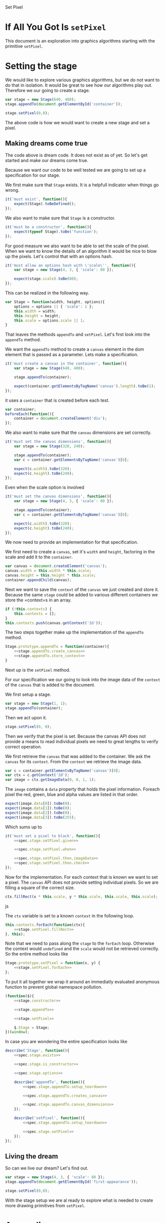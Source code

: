 #+title setPixel
#+author Daan van Berkel
#+email daan.v.berkel.1980+setpixel@gmail.com

#+style: <link rel="stylesheet" type="text/css" href="css/setPixel.css">

Set Pixel

* If All You Got Is =setPixel=

This document is an exploration into graphics algorithms starting
with the primitive =setPixel=.

* Setting the stage

We would like to explore various graphics algorithms, but we do not
want to do that in isolation. It would be great to see how our
algorithms play out. Therefore we our going to create a stage.

#+name: dream-code.setting-stage
#+begin_src js :exports code :tangle no
var stage = new Stage(640, 480);
stage.appendTo(document.getElementById('container'));

stage.setPixel(0,0);
#+end_src

The above code is how we would want to create a new stage and set a
pixel.

** Making dreams come true

The code above is dream code. It does not exist as of yet. So let's
get started and make our dreams come true.

Because we want our code to be well tested we are going to set up a
specification for our stage.

We first make sure that =Stage= exists. It is a helpfull indicator
when things go wrong.

#+name: spec.stage.exists
#+begin_src js :exports code :tangle no
it('must exist', function(){
    expect(Stage).toBeDefined();
});
#+end_src

We also want to make sure that =Stage= is a constructor.

#+name: spec.stage.is_constructor
#+begin_src js :exports code :tangle no
it('must be a constructor', function(){
    expect(typeof Stage).toBe('function');
});
#+end_src

For good measure we also want to be able to set the scale of the
pixel. When we want to know the details of an algorithm it would be
nice to blow up the pixels. Let's control that with an options hash.

#+name: spec.stage.options
#+begin_src js :exports code :tangle no
  it('must allow an options hash with \'scale\'', function(){
      var stage = new Stage(4, 3, { 'scale': 80 });

      expect(stage.scale).toBe(80);
  });
#+end_src

This can be realized in the following way.

#+name: stage.constructor
#+begin_src js :exports code :tangle no
  var Stage = function(width, height, options){
      options = options || { 'scale': 1 };
      this.width = width;
      this.height = height;
      this.scale = options.scale || 1;
  }
#+end_src

That leaves the methods =appendTo= and =setPixel=. Let's first look
into the =appendTo= method.

We want the =appendTo= method to create a =canvas= element in the dom
element that is passed as a parameter. Lets make a specification.

#+name: spec.stage.appendTo.creates_canvas
#+begin_src js :exports code :tangle no
  it('must create a canvas in the container', function(){
      var stage = new Stage(640, 480);

      stage.appendTo(container);

      expect(container.getElementsByTagName('canvas').length).toBe(1);
  });
#+end_src

it uses a =container= that is created before each test.

#+name: spec.stage.appendTo.setup_teardown
#+begin_src js :exports code :tangle no
  var container;
  beforeEach(function(){
      container = document.createElement('div');
  });
#+end_src

We also want to make sure that the =canvas= dimensions are set
correctly.

#+name: spec.stage.appendTo.canvas_dimensions
#+begin_src js :exports code :tangle no
  it('must set the canvas dimensions', function(){
      var stage = new Stage(320, 240);

      stage.appendTo(container);
      var c = container.getElementsByTagName('canvas')[0];

      expect(c.width).toBe(320);
      expect(c.height).toBe(240);
  });
#+end_src

Even when the scale option is involved

#+name: spec.stage.appendTo.canvas_dimensions_with_scale
#+begin_src js :exports code :tangle no
  it('must set the canvas dimensions', function(){
      var stage = new Stage(4, 3, { 'scale': 80 });

      stage.appendTo(container);
      var c = container.getElementsByTagName('canvas')[0];

      expect(c.width).toBe(320);
      expect(c.height).toBe(240);
  });
#+end_src

We now need to provide an implementation for that specification.

We first need to create a =canvas=, set it's =width= and =height=,
factoring in the scale and add it to the =container=.

#+name: stage.appendTo.create_canvas
#+begin_src js :exports code :tangle no
  var canvas = document.createElement('canvas');
  canvas.width = this.width * this.scale;
  canvas.height = this.height * this.scale;
  container.appendChild(canvas);
#+end_src

Next we want to save the =context= of the =canvas= we just created
and store it. Because the same =stage= could be added to various
different containers we store the =context=s in an array.

#+name: stage.appendTo.store_context
#+begin_src js :exports code :tangle no
  if (!this.contexts) {
      this.contexts = [];
  }
  this.contexts.push(canvas.getContext('2d'));
#+end_src

The two steps together make up the implementation of the =appendTo=
method.

#+name: stage.appendTo
#+begin_src js :exports code :tangle no :noweb yes
  Stage.prototype.appendTo = function(container){
      <<stage.appendTo.create_canvas>>
      <<stage.appendTo.store_context>>
  }
#+end_src

Next up is the =setPixel= method.

For our specification we our going to look into the image data of the
=context= of the =canvas= that is added to the document.

We first setup a stage.

#+name: spec.stage.setPixel.given
#+begin_src js :exports code :tangle no
  var stage = new Stage(1, 1);
  stage.appendTo(container);
#+end_src

Then we act upon it.

#+name: spec.stage.setPixel.when
#+begin_src js :exports code :tangle no
  stage.setPixel(0, 0);
#+end_src

Then we verify that the pixel is set. Because the canvas API does not
provide a means to read individual pixels we need to great lengths to
verify correct operation.

We first retrieve the =canvas= that was added to the container. We
ask the =canvas= for its =context=. From the =context= we retrieve
the image data.

#+name: spec.stage.setPixel.then.imageData
#+begin_src js :exports code :tangle no
  var c = container.getElementsByTagName('canvas')[0];
  var ctx = c.getContext('2d');
  var image = ctx.getImageData(0, 0, 1, 1);
#+end_src

The =image= contains a =data= property that holds the pixel
information. Foreach pixel the red, green, blue and alpha values are
listed in that order.

#+name: spec.stage.setPixel.then.check
#+begin_src js :exports code :tangle no :noweb yes
  expect(image.data[0]).toBe(0);
  expect(image.data[1]).toBe(0);
  expect(image.data[2]).toBe(0);
  expect(image.data[3]).toBe(255);
#+end_src

Which sums up to

#+name: spec.stage.setPixel
#+begin_src js :exports code :tangle no :noweb yes
  it('must set a pixel to black', function(){
      <<spec.stage.setPixel.given>>

      <<spec.stage.setPixel.when>>

      <<spec.stage.setPixel.then.imageData>>
      <<spec.stage.setPixel.then.check>>
  });
#+end_src

Now for the implementation. For each context that is known we want to
set a pixel. The =canvas= API does not provide setting individual
pixels. So we are filling a square of the correct size.

#+name: stage.setPixel.fillRect
#+begin_src js :exports code :tangle no
  ctx.fillRect(x * this.scale, y * this.scale, this.scale, this.scale);
#+end_src js

The =ctx= variable is set to a known =context= in the following loop.

#+name: stage.setPixel.forEach
#+begin_src js :exports code :tangle no :noweb yes
  this.contexts.forEach(function(ctx){
      <<stage.setPixel.fillRect>>
  }, this);
#+end_src

Note that we need to pass along the =stage= to the =forEach=
loop. Otherwise the context would =undefined= and the =scale= would
not be retrieved correctly. So the entire method looks like

#+name: stage.setPixel
#+begin_src js :exports code :tangle no :noweb yes
  Stage.prototype.setPixel = function(x, y) {
      <<stage.setPixel.forEach>>
  };
#+end_src

To put it all together we wrap it around an immediatly evaluated
anonymous function to prevent global namespace pollution.

#+name: stage
#+begin_src js :exports code :tangle js/Stage.js :mkdirp :noweb yes
  (function($){
      <<stage.constructor>>

      <<stage.appendTo>>

      <<stage.setPixel>>

      $.Stage = Stage;
  })(window);
#+end_src

In case you are wondering the entire specification looks like

#+begin_src js :exports code :tangle spec/StageSpec.js :mkdirp :noweb yes
  describe('Stage', function(){
      <<spec.stage.exists>>

      <<spec.stage.is_constructor>>

      <<spec.stage.options>>

      describe('appendTo', function(){
          <<spec.stage.appendTo.setup_teardown>>

          <<spec.stage.appendTo.creates_canvas>>

          <<spec.stage.appendTo.canvas_dimensions>>
      });

      describe('setPixel', function(){
          <<spec.stage.appendTo.setup_teardown>>

          <<spec.stage.setPixel>>
      });
  });
#+end_src

** Living the dream
So can we live our dream? Let's find out.

#+begin_html
<div id='first-appearance' class='setPixel-example'></div>
#+end_html

#+name: first-appearance
#+begin_src js :exports code :tangle js/examples/first-appearance.js :mkdirp
  var stage = new Stage(4, 3, { 'scale': 80 });
  stage.appendTo(document.getElementById('first-appearance'));

  stage.setPixel(0,0);
#+end_src

With the stage setup we are al ready to explore what is needed to
create more drawing primitives from =setPixel=.

* Appendix
** Bower

We want to use [[http://bower.io/][bower]] to manage our external dependencies. But because
this is a self contained org-mode document. we have to generated the
=bower.json= file.

#+begin_src json :exports code :tangle bower.json :padline no
{
  "name": "setPixel",
  "version": "0.0.0",
  "homepage": "https://github.com/dvberkel/setPixel",
  "authors": [
    "Daan van Berkel <daan.v.berkel.1980@gmail.com>"
  ],
  "description": "an exploration into graphics algorithms starting from the primitive setPixel",
  "main": "setPixel.html",
  "keywords": [
    "setPixel"
  ],
  "license": "MIT",
  "private": true,
  "ignore": [
    "**/.*",
    "node_modules",
    "bower_components",
    "test",
    "tests"
  ],
  "devDependencies": {
    "jasmine": "~2.0.1"
  }
}
#+end_src

After tangling the document one can run the install command.

#+begin_src sh :tangle no :exports code :results silent
bower install
#+end_src

** Test Suite

We are using [[http://jasmine.github.io/2.0/introduction.html][Jasmine]] to test our code. The exported html document
should run the test suit. We therefor include the Jasmine runner in
our document.

#+begin_html
<link rel="stylesheet" type="text/css" href="bower_components/jasmine/lib/jasmine-core/jasmine.css">

<script type="text/javascript" src="bower_components/jasmine/lib/jasmine-core/jasmine.js"></script>
<script type="text/javascript" src="bower_components/jasmine/lib/jasmine-core/jasmine-html.js"></script>
<script type="text/javascript" src="bower_components/jasmine/lib/jasmine-core/boot.js"></script>

<!-- include source files here... -->
<script type="text/javascript" src="js/Stage.js"></script>

<!-- include spec files here... -->
<script type="text/javascript" src="spec/SetupSpec.js"></script>
<script type="text/javascript" src="spec/StageSpec.js"></script>
#+end_html

We also create a =SetupSpec.js= to make sure this works correctly.

#+begin_src js :exports code :tangle spec/SetupSpec.js :mkdirp yes
  describe('Jasmine Project', function(){
      it('must run specifications', function(){
          expect(true).toBeTruthy();
      });
  });
#+end_src
** Styling the document

The default style for the exported document is... default. We
customize it with the following cascading style sheets.

#+begin_src css :exports code :tangle css/setPixel.css :mkdirp
  body {
      width: 1024px;
      margin-left: auto;
      margin-right: auto;
  }

  .setPixel-example {
      float: right;
  }

  .setPixel-example canvas {
      background: white;
      border-style: solid;
      border-width: 1px;
      border-color: red;
  }

  h1, h2, h3, h4, h5, h6 {
      clear: right;
  }
#+end_src

** Running examples

The examples in this document should be loaded as well. This is
achieved with a verbatim html block.

#+begin_html
<script type="text/javascript" src="js/examples/first-appearance.js"></script>
#+end_html
